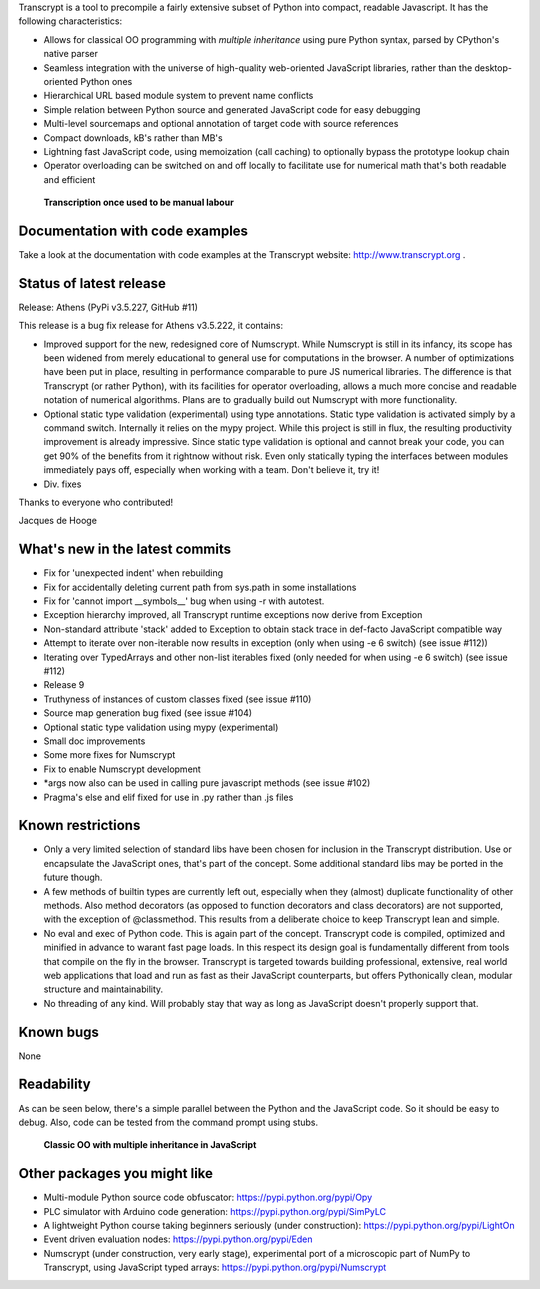 Transcrypt is a tool to precompile a fairly extensive subset of Python into compact, readable Javascript. It has the following characteristics:

- Allows for classical OO programming with *multiple inheritance* using pure Python syntax, parsed by CPython's native parser
- Seamless integration with the universe of high-quality web-oriented JavaScript libraries, rather than the desktop-oriented Python ones
- Hierarchical URL based module system to prevent name conflicts
- Simple relation between Python source and generated JavaScript code for easy debugging
- Multi-level sourcemaps and optional annotation of target code with source references
- Compact downloads, kB's rather than MB's
- Lightning fast JavaScript code, using memoization (call caching) to optionally bypass the prototype lookup chain
- Operator overloading can be switched on and off locally to facilitate use for numerical math that's both readable and efficient

.. figure:: http://www.transcrypt.org/illustrations/logo_white_small.png
	:alt: Logo
	
	**Transcription once used to be manual labour**
	
Documentation with code examples
================================

Take a look at the documentation with code examples at the Transcrypt website: http://www.transcrypt.org .

Status of latest release
========================

Release: Athens (PyPi v3.5.227, GitHub #11)

This release is a bug fix release for Athens v3.5.222, it contains:

- Improved support for the new, redesigned core of Numscrypt. While Numscrypt is still in its infancy, its scope has been widened from merely educational to general use for computations in the browser. A number of optimizations have been put in place, resulting in performance comparable to pure JS numerical libraries. The difference is that Transcrypt (or rather Python), with its facilities for operator overloading, allows a much more concise and readable notation of numerical algorithms. Plans are to gradually build out Numscrypt with more functionality.
- Optional static type validation (experimental) using type annotations. Static type validation is activated simply by a command switch. Internally it relies on the mypy project. While this project is still in flux, the resulting productivity improvement is already impressive. Since static type validation is optional and cannot break your code, you can get 90% of the benefits from it rightnow without risk. Even only statically typing the interfaces between modules immediately pays off, especially when working with a team. Don't believe it, try it!
- Div. fixes

Thanks to everyone who contributed!

Jacques de Hooge

What's new in the latest commits
================================

- Fix for 'unexpected indent' when rebuilding
- Fix for accidentally deleting current path from sys.path in some installations
- Fix for 'cannot import __symbols__' bug when using -r with autotest.
- Exception hierarchy improved, all Transcrypt runtime exceptions now derive from Exception
- Non-standard attribute 'stack' added to Exception to obtain stack trace in def-facto JavaScript compatible way
- Attempt to iterate over non-iterable now results in exception (only when using -e 6 switch) (see issue #112))
- Iterating over TypedArrays and other non-list iterables fixed (only needed for when using -e 6 switch) (see issue #112)
- Release 9
- Truthyness of instances of custom classes fixed (see issue #110)
- Source map generation bug fixed (see issue #104)
- Optional static type validation using mypy (experimental)
- Small doc improvements
- Some more fixes for Numscrypt
- Fix to enable Numscrypt development
- \*args now also can be used in calling pure javascript methods (see issue #102)
- Pragma's else and elif fixed for use in .py rather than .js files

Known restrictions
==================

- Only a very limited selection of standard libs have been chosen for inclusion in the Transcrypt distribution. Use or encapsulate the JavaScript ones, that's part of the concept. Some additional standard libs may be ported in the future though.
- A few methods of builtin types are currently left out, especially when they (almost) duplicate functionality of other methods. Also method decorators (as opposed to function decorators and class decorators) are not supported, with the exception of @classmethod. This results from a deliberate choice to keep Transcrypt lean and simple.
- No eval and exec of Python code. This is again part of the concept. Transcrypt code is compiled, optimized and minified in advance to warant fast page loads. In this respect its design goal is fundamentally different from tools that compile on the fly in the browser. Transcrypt is targeted towards building professional, extensive, real world web applications that load and run as fast as their JavaScript counterparts, but offers Pythonically clean, modular structure and maintainability.
- No threading of any kind. Will probably stay that way as long as JavaScript doesn't properly support that.

Known bugs
==========

None

Readability
===========

As can be seen below, there's a simple parallel between the Python and the JavaScript code.
So it should be easy to debug.
Also, code can be tested from the command prompt using stubs.

.. figure:: http://www.transcrypt.org/illustrations/class_compare.png
	:alt: Screenshot of Python versus JavaScript code
	
	**Classic OO with multiple inheritance in JavaScript**

Other packages you might like
=============================

- Multi-module Python source code obfuscator: https://pypi.python.org/pypi/Opy
- PLC simulator with Arduino code generation: https://pypi.python.org/pypi/SimPyLC
- A lightweight Python course taking beginners seriously (under construction): https://pypi.python.org/pypi/LightOn
- Event driven evaluation nodes: https://pypi.python.org/pypi/Eden
- Numscrypt (under construction, very early stage), experimental port of a microscopic part of NumPy to Transcrypt, using JavaScript typed arrays: https://pypi.python.org/pypi/Numscrypt
